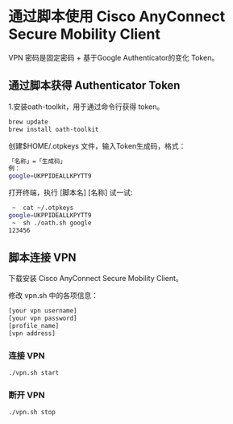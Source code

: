 * 通过脚本使用 Cisco AnyConnect Secure Mobility Client

VPN 密码是固定密码 + 基于Google Authenticator的变化 Token。

** 通过脚本获得 Authenticator Token

1.安装oath-toolkit，用于通过命令行获得 token。
#+BEGIN_SRC sh
brew update
brew install oath-toolkit
#+END_SRC

创建$HOME/.otpkeys 文件，输入Token生成码，格式：
#+BEGIN_SRC sh
「名称」=「生成码」
例：
google=UKPPIDEALLKPYTT9
#+END_SRC

打开终端，执行 [脚本名] [名称] 试一试:
#+BEGIN_SRC sh
 ~  cat ~/.otpkeys
google=UKPPIDEALLKPYTT9
 ~  sh ./oath.sh google
123456
#+END_SRC

** 脚本连接 VPN
下载安装 Cisco AnyConnect Secure Mobility Client。

修改 vpn.sh 中的各项信息：
#+BEGIN_SRC sh
[your vpn username]
[your vpn password]
[profile_name]
[vpn address]
#+END_SRC

*** 连接 VPN
#+BEGIN_SRC sh
./vpn.sh start
#+END_SRC

*** 断开 VPN
#+BEGIN_SRC sh
./vpn.sh stop
#+END_SRC
